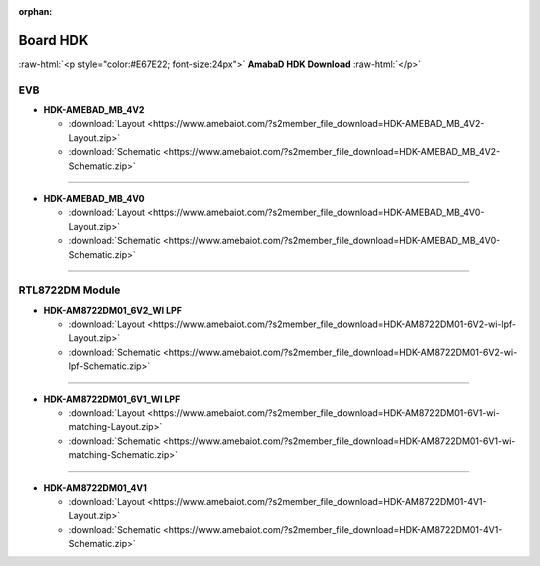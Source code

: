 :orphan:

.. amebaDocs documentation master file, created by
   sphinx-quickstart on Fri Dec 18 01:57:15 2020.
   You can adapt this file completely to your liking, but it should at least
   contain the root `toctree` directive.

############
Board HDK
############

.. role:: raw-html(raw)
   :format: html

:raw-html:`<p style="color:#E67E22; font-size:24px">`
**AmabaD HDK Download**
:raw-html:`</p>`

***
EVB
***

* **HDK-AMEBAD_MB_4V2**

  * :download:`Layout <https://www.amebaiot.com/?s2member_file_download=HDK-AMEBAD_MB_4V2-Layout.zip>`
  * :download:`Schematic <https://www.amebaiot.com/?s2member_file_download=HDK-AMEBAD_MB_4V2-Schematic.zip>`

----

* **HDK-AMEBAD_MB_4V0**

  * :download:`Layout <https://www.amebaiot.com/?s2member_file_download=HDK-AMEBAD_MB_4V0-Layout.zip>`
  * :download:`Schematic <https://www.amebaiot.com/?s2member_file_download=HDK-AMEBAD_MB_4V0-Schematic.zip>`

----

****************
RTL8722DM Module
****************

* **HDK-AM8722DM01_6V2_WI LPF**

  * :download:`Layout <https://www.amebaiot.com/?s2member_file_download=HDK-AM8722DM01-6V2-wi-lpf-Layout.zip>`
  * :download:`Schematic <https://www.amebaiot.com/?s2member_file_download=HDK-AM8722DM01-6V2-wi-lpf-Schematic.zip>`

----

* **HDK-AM8722DM01_6V1_WI LPF**

  * :download:`Layout <https://www.amebaiot.com/?s2member_file_download=HDK-AM8722DM01-6V1-wi-matching-Layout.zip>`
  * :download:`Schematic <https://www.amebaiot.com/?s2member_file_download=HDK-AM8722DM01-6V1-wi-matching-Schematic.zip>`

----

* **HDK-AM8722DM01_4V1**

  * :download:`Layout <https://www.amebaiot.com/?s2member_file_download=HDK-AM8722DM01-4V1-Layout.zip>`
  * :download:`Schematic <https://www.amebaiot.com/?s2member_file_download=HDK-AM8722DM01-4V1-Schematic.zip>`
